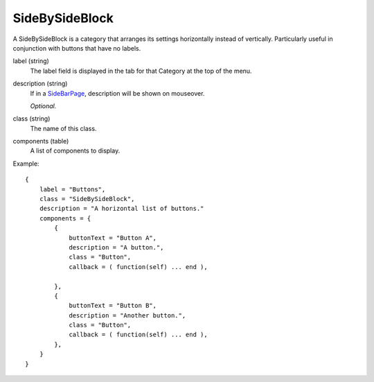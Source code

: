 
SideBySideBlock
==================

A SideBySideBlock is a category that arranges its settings 
horizontally instead of vertically. Particularly useful 
in conjunction with buttons that have no labels. 


label (string)
    The label field is displayed in the tab for that Category at the top 
    of the menu.

description (string)
    If in a `SideBarPage`_, description will be shown on mouseover.

    *Optional.*

class (string)
    The name of this class.

components (table)
    A list of components to display.

Example::

    {
        label = "Buttons",
        class = "SideBySideBlock",
        description = "A horizontal list of buttons."
        components = {
            {
                buttonText = "Button A",
                description = "A button.",
                class = "Button",
                callback = ( function(self) ... end ),

            },
            {
                buttonText = "Button B",
                description = "Another button.",
                class = "Button",
                callback = ( function(self) ... end ),
            },
        }
    }


.. _`SideBarPage`: ../../pages/classes/SideBarPage.html
